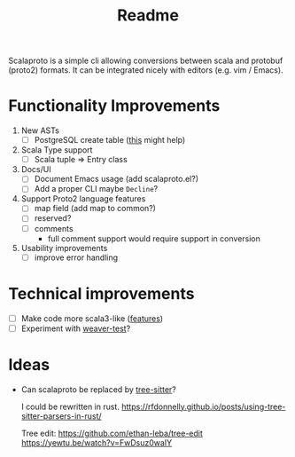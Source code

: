 #+TITLE: Readme

Scalaproto is a simple cli allowing conversions between scala and protobuf (proto2) formats.
It can be integrated nicely with editors (e.g. vim / Emacs).

* Functionality Improvements
1. New ASTs
   - [ ] PostgreSQL create table ([[https://chriscoffey.github.io/programming/parsing-sql-ddl-schema/][this]] might help)
2. Scala Type support
   - [ ] Scala tuple => Entry class
3. Docs/UI
   - [ ] Document Emacs usage (add scalaproto.el?)
   - [ ] Add a proper CLI
     maybe ~Decline~?
4. Support Proto2 language features
   - [ ] map field (add map to common?)
   - [ ] reserved?
   - [ ] comments
     - full comment support would require support in conversion
5. Usability improvements
   - [ ] improve error handling
* Technical improvements
- [ ] Make code more scala3-like ([[https://docs.scala-lang.org/scala3/new-in-scala3.html][features]])
- [ ] Experiment with [[https://github.com/disneystreaming/weaver-test][weaver-test]]?
* Ideas
-  Can scalaproto be replaced by [[https://github.com/tree-sitter][tree-sitter]]?

    I could be rewritten in rust.
    https://rfdonnelly.github.io/posts/using-tree-sitter-parsers-in-rust/

    Tree edit:
    https://github.com/ethan-leba/tree-edit
    https://yewtu.be/watch?v=FwDsuz0waIY
